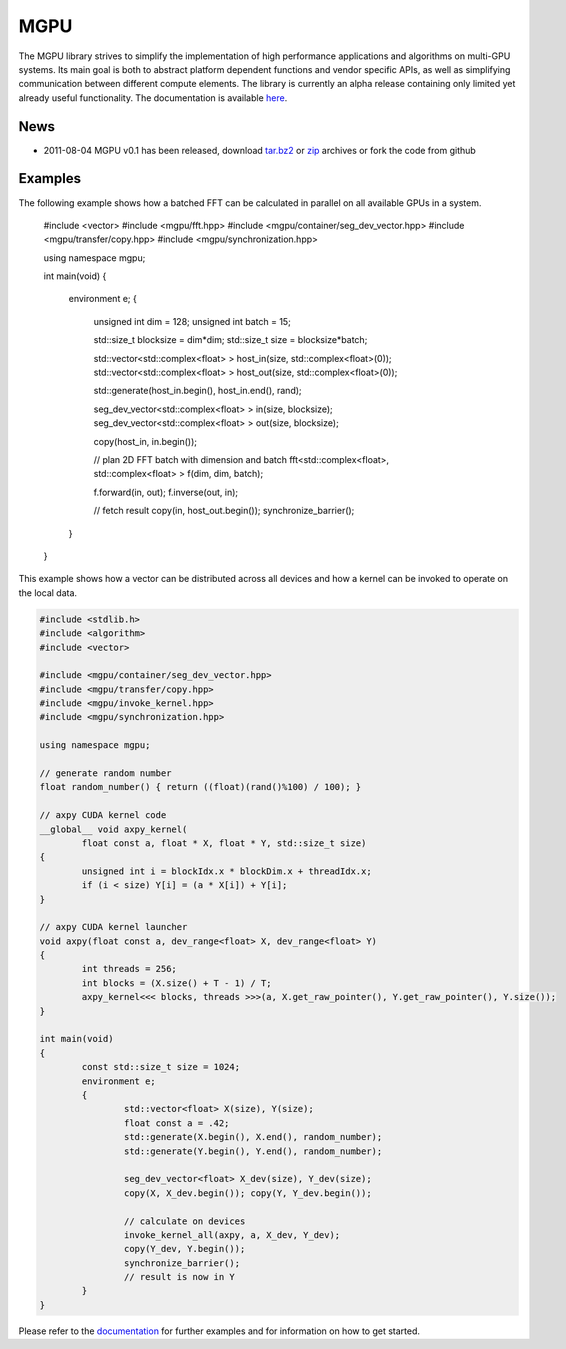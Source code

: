 ====
MGPU
====

The MGPU library strives to simplify the implementation of high performance 
applications and algorithms on multi-GPU systems. Its main goal is both to 
abstract platform dependent functions and vendor specific APIs, as well as 
simplifying communication between different compute elements. The library is 
currently an alpha release containing only limited yet already useful 
functionality. The documentation is available 
`here <http://sschaetz.github.com/mgpu/>`_.


News
====

* 2011-08-04 MGPU v0.1 has been released, download
  `tar.bz2 <https://github.com/sschaetz/mgpu/raw/archives/mgpu_0_1.tar.bz2>`_ or
  `zip <https://github.com/sschaetz/mgpu/raw/archives/mgpu_0_1.zip>`_ archives
  or fork the code from github

Examples
========

The following example shows how a batched FFT can be calculated in parallel on 
all available GPUs in a system. 

  
	#include <vector>
	#include <mgpu/fft.hpp>
	#include <mgpu/container/seg_dev_vector.hpp>
	#include <mgpu/transfer/copy.hpp>
	#include <mgpu/synchronization.hpp>

	using namespace mgpu;

	int main(void)
	{
		environment e;
		{
			unsigned int dim = 128;
			unsigned int batch = 15;

			std::size_t blocksize = dim*dim;
			std::size_t size = blocksize*batch;

			std::vector<std::complex<float> > host_in(size, std::complex<float>(0));
			std::vector<std::complex<float> > host_out(size, std::complex<float>(0));

			std::generate(host_in.begin(), host_in.end(), rand);

			seg_dev_vector<std::complex<float> > in(size, blocksize);
			seg_dev_vector<std::complex<float> > out(size, blocksize);

			copy(host_in, in.begin());

			// plan 2D FFT batch with dimension and batch
			fft<std::complex<float>, std::complex<float> > f(dim, dim, batch);

			f.forward(in, out);
			f.inverse(out, in);

			// fetch result
			copy(in, host_out.begin());
			synchronize_barrier();
		}
	}



This example shows how a vector can be distributed across all devices and how
a kernel can be invoked to operate on the local data.



.. code-block:: c++

	#include <stdlib.h>
	#include <algorithm>
	#include <vector>

	#include <mgpu/container/seg_dev_vector.hpp>
	#include <mgpu/transfer/copy.hpp>
	#include <mgpu/invoke_kernel.hpp>
	#include <mgpu/synchronization.hpp>

	using namespace mgpu;

	// generate random number
	float random_number() { return ((float)(rand()%100) / 100); }

	// axpy CUDA kernel code
	__global__ void axpy_kernel(
		float const a, float * X, float * Y, std::size_t size)
	{
		unsigned int i = blockIdx.x * blockDim.x + threadIdx.x;
		if (i < size) Y[i] = (a * X[i]) + Y[i];
	}

	// axpy CUDA kernel launcher
	void axpy(float const a, dev_range<float> X, dev_range<float> Y)
	{
		int threads = 256;
		int blocks = (X.size() + T - 1) / T;
		axpy_kernel<<< blocks, threads >>>(a, X.get_raw_pointer(), Y.get_raw_pointer(), Y.size());
	}

	int main(void)
	{
		const std::size_t size = 1024;
		environment e;
		{
			std::vector<float> X(size), Y(size);
			float const a = .42;
			std::generate(X.begin(), X.end(), random_number);
			std::generate(Y.begin(), Y.end(), random_number);

			seg_dev_vector<float> X_dev(size), Y_dev(size);
			copy(X, X_dev.begin()); copy(Y, Y_dev.begin());

			// calculate on devices
			invoke_kernel_all(axpy, a, X_dev, Y_dev);
			copy(Y_dev, Y.begin());
			synchronize_barrier();
			// result is now in Y
		}
	}



Please refer to the `documentation <http://sschaetz.github.com/mgpu/>`_ 
for further examples and for information on how to get started.

